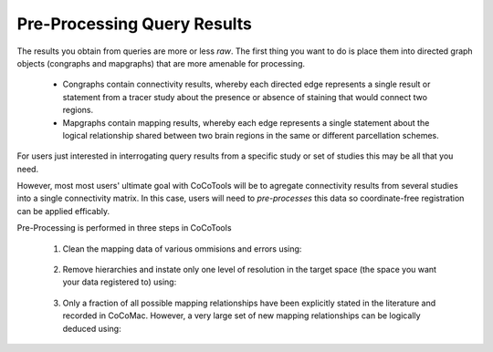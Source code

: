 =============================
Pre-Processing Query Results
=============================
.. _Detail PreProc:

The results you obtain from queries are more or less *raw*. The first thing you want to do is place them into directed graph objects (congraphs and mapgraphs) that are more amenable for processing.

    * Congraphs contain connectivity results, whereby each directed edge represents a single result or statement from a tracer study about the presence or absence of staining that would connect two regions.

    * Mapgraphs contain mapping results, whereby each edge represents a single statement about the logical relationship shared between two brain regions in the same or different parcellation schemes.


For users just interested in interrogating query results from a specific study or set of studies this may be all that you need.

However, most most users' ultimate goal with CoCoTools will be to agregate connectivity results from several studies into a single connectivity matrix.
In this case, users will need to *pre-processes* this data so coordinate-free registration can be applied efficably.

Pre-Processing is performed in three steps in CoCoTools

    1. Clean the mapping data of various ommisions and errors using:
        
        .. function:: clean_data(mapgraph)
    
    2. Remove hierarchies and instate only one level of resolution in the target space (the space you want your data registered to) using:

        .. function:: keep_one_level_of_resolution(congraph, targetmap)
    
    3. Only a fraction of all possible mapping relationships have been explicitly stated in the literature and recorded in CoCoMac. However, a very large set of new mapping relationships can be logically deduced using:

        .. function:: deduce_edges(mapgraph)
